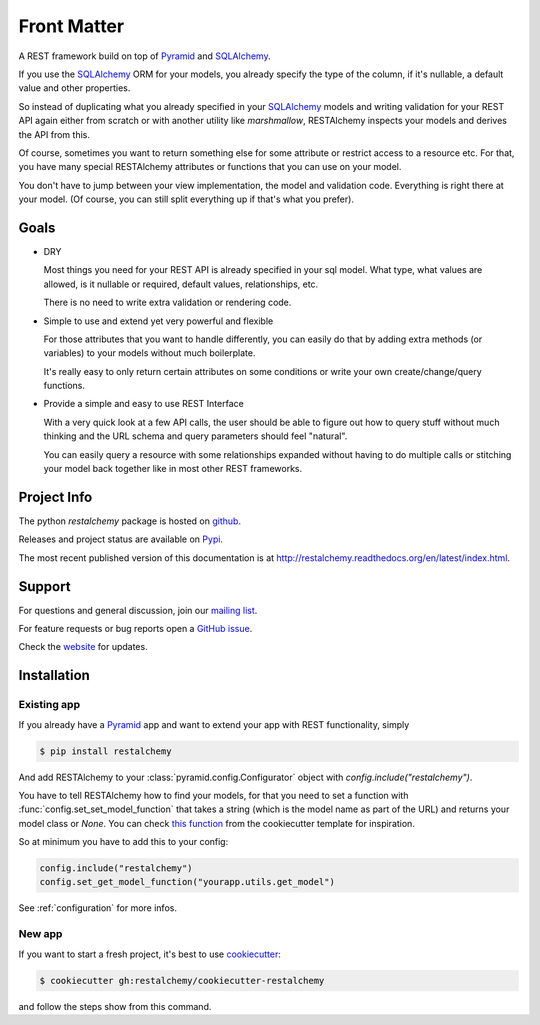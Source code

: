 .. _front:

============
Front Matter
============

A REST framework build on top of Pyramid_ and SQLAlchemy_.

If you use the SQLAlchemy_ ORM for your models,
you already specify the type of the column,
if it's nullable, a default value and other properties.

So instead of duplicating what you already specified
in your SQLAlchemy_ models and writing validation for your
REST API again either from scratch or with another utility
like `marshmallow`, RESTAlchemy inspects your models and
derives the API from this.

Of course, sometimes you want to return something else
for some attribute or restrict access to a resource etc.
For that, you have many special RESTAlchemy attributes or functions
that you can use on your model.

You don't have to jump between your view implementation, the model
and validation code. Everything is right there at your model.
(Of course, you can still split everything up if that's what you prefer).

Goals
=====

- DRY

  Most things you need for your REST API is already specified
  in your sql model. What type, what values are allowed,
  is it nullable or required, default values, relationships, etc.

  There is no need to write extra validation or rendering code.

- Simple to use and extend yet very powerful and flexible

  For those attributes that you want to handle differently,
  you can easily do that by adding extra methods (or variables)
  to your models without much boilerplate.

  It's really easy to only return certain attributes on some
  conditions or write your own create/change/query functions.


- Provide a simple and easy to use REST Interface

  With a very quick look at a few API calls, the user should
  be able to figure out how to query stuff without much thinking
  and the URL schema and query parameters should feel "natural".

  You can easily query a resource with some relationships expanded
  without having to do multiple calls or stitching your model
  back together like in most other REST frameworks.


Project Info
============

The python `restalchemy` package is hosted on `github <https://github.com/restalchemy/restalchemy>`_.

Releases and project status are available on `Pypi <http://pypi.python.org/pypi/restalchemy>`_.

The most recent published version of this documentation is at
`<http://restalchemy.readthedocs.org/en/latest/index.html>`_.


Support
=======

For questions and general discussion, join our
`mailing list <https://groups.google.com/forum/#!forum/restalchemy>`_.

For feature requests or bug reports open a
`GitHub issue <https://github.com/restalchemy/restalchemy/issues>`_.

Check the `website <https://www.restalchemy.org>`_ for updates.


Installation
============

Existing app
------------

If you already have a Pyramid_ app and want to extend your app
with REST functionality, simply

.. code-block:: bash

    $ pip install restalchemy

And add RESTAlchemy to your :class:`pyramid.config.Configurator` object
with `config.include("restalchemy")`.

You have to tell RESTAlchemy how to find your models, for that
you need to set a function with :func:`config.set_set_model_function`
that takes a string (which is the model name as part of the URL)
and returns your model class or `None`.
You can check `this function <https://github.com/restalchemy/cookiecutter-restalchemy/blob/master/%7B%7Bcookiecutter.repo_name%7D%7D/%7B%7Bcookiecutter.repo_name%7D%7D/utils.py>`_ from the cookiecutter template for inspiration.

So at minimum you have to add this to your config:

.. code-block:: python

    config.include("restalchemy")
    config.set_get_model_function("yourapp.utils.get_model")

See :ref:`configuration` for more infos.

New app
-------

If you want to start a fresh project, it's best to
use cookiecutter_:

.. code-block:: bash

   $ cookiecutter gh:restalchemy/cookiecutter-restalchemy

and follow the steps show from this command.


.. _Pyramid: https://trypyramid.com
.. _SQLAlchemy: https://www.sqlalchemy.org/
.. _cookiecutter: https://cookiecutter.readthedocs.io
